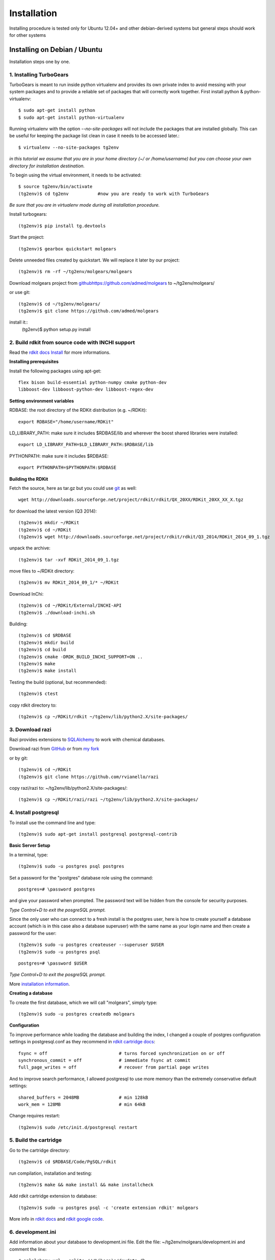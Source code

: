 .. _installation:


***************
Installation
***************

Installing procedure is tested only for
Ubuntu 12.04+ and other debian-derived systems 
but general steps should work for other systems

.. _installing-ubuntu:

Installing on Debian / Ubuntu
=============================

Installation steps one by one.

------------------------------
1. Installing TurboGears
------------------------------

TurboGears is meant to run inside python virtualenv and provides its own private index
to avoid messing with your system packages and to provide a reliable set of packages that will correctly work together.
First install python & python-virtualenv::

    $ sudo apt-get install python
    $ sudo apt-get install python-virtualenv

    
Running virtualenv with the option *--no-site-packages* will not include the packages that are installed globally.
This can be useful for keeping the package list clean in case it needs to be accessed later.::
    
    $ virtualenv --no-site-packages tg2env  

*in this tutorial we assume that you are in your home directory (~/ or /home/username) but you can choose your own
directory for installation destination.*
    
To begin using the virtual environment, it needs to be activated::

    $ source tg2env/bin/activate
    (tg2env)$ cd tg2env           #now you are ready to work with TurboGears
    
*Be sure that you are in virtualenv mode during all installation procedure.*

Install turbogears::

    (tg2env)$ pip install tg.devtools
    
Start the project::

    (tg2env)$ gearbox quickstart molgears

Delete unneeded files created by quickstart. We will replace it later by our project::
    
    (tg2env)$ rm -rf ~/tg2env/molgears/molgears
    
Download molgears project from `<github https://github.com/admed/molgears>`_ to ~/tg2env/molgears/
    
or use git::

    (tg2env)$ cd ~/tg2env/molgears/
    (tg2env)$ git clone https://github.com/admed/molgears

install it::
    (tg2env)$ python setup.py install



----------------------------------------------------    
2. Build rdkit from source code with INCHI support
----------------------------------------------------

Read the `rdkit docs Install <http://www.rdkit.org/docs/Install.html>`_  for more informations.

**Installing prerequisites**

Install the following packages using apt-get::

    flex bison build-essential python-numpy cmake python-dev
    libboost-dev libboost-python-dev libboost-regex-dev

**Setting environment variables**

RDBASE: the root directory of the RDKit distribution (e.g. ~/RDKit)::

    export RDBASE="/home/username/RDKit"
        
LD_LIBRARY_PATH: make sure it includes $RDBASE/lib and wherever the boost shared libraries were installed::
    
    export LD_LIBRARY_PATH=$LD_LIBRARY_PATH:$RDBASE/lib

PYTHONPATH: make sure it includes $RDBASE::

    export PYTHONPATH=$PYTHONPATH:$RDBASE
    
**Building the RDKit**
    
Fetch the source, here as tar.gz but you could use `git <https://github.com/rdkit/rdkit>`_ as well::

    wget http://downloads.sourceforge.net/project/rdkit/rdkit/QX_20XX/RDKit_20XX_XX_X.tgz
  
for download the latest version (Q3 2014)::
    
    (tg2env)$ mkdir ~/RDKit
    (tg2env)$ cd ~/RDKit
    (tg2env)$ wget http://downloads.sourceforge.net/project/rdkit/rdkit/Q3_2014/RDKit_2014_09_1.tgz
    
unpack the archive::

    (tg2env)$ tar -xvf RDKit_2014_09_1.tgz
    
move files to ~/RDKit directory::

    (tg2env)$ mv RDKit_2014_09_1/* ~/RDKit
    
Download InChi::
    
    (tg2env)$ cd ~/RDKit/External/INCHI-API
    (tg2env)$ ./download-inchi.sh
 
Building::
    
    (tg2env)$ cd $RDBASE
    (tg2env)$ mkdir build
    (tg2env)$ cd build
    (tg2env)$ cmake -DRDK_BUILD_INCHI_SUPPORT=ON ..
    (tg2env)$ make
    (tg2env)$ make install
    
Testing the build (optional, but recommended)::

    (tg2env)$ ctest
    
copy rdkit directory to::

    (tg2env)$ cp ~/RDKit/rdkit ~/tg2env/lib/python2.X/site-packages/
    

    
  
--------------------------------
3. Download razi
--------------------------------

Razi provides extensions to `SQLAlchemy <http://www.sqlalchemy.org/>`_ to work with chemical databases.

Download razi from `GitHub <https://github.com/rvianello/razi>`_ or from `my fork <https://github.com/admed/razi>`_

or by git::
    
    (tg2env)$ cd ~/RDKit
    (tg2env)$ git clone https://github.com/rvianello/razi
    
copy razi/razi to: ~/tg2env/lib/python2.X/site-packages/::

    (tg2env)$ cp ~/RDKit/razi/razi ~/tg2env/lib/python2.X/site-packages/
    
--------------------------------
4. Install postgresql
--------------------------------

To install use the command line and type::

    (tg2env)$ sudo apt-get install postgresql postgresql-contrib
    
**Basic Server Setup**
    
In a terminal, type::

    (tg2env)$ sudo -u postgres psql postgres

Set a password for the "postgres" database role using the command::

    postgres=# \password postgres

and give your password when prompted. The password text will be hidden from the console for security purposes. 

*Type Control+D to exit the posgreSQL prompt.*

Since the only user who can connect to a fresh install is the postgres user, here is how to create yourself a database
account (which is in this case also a database superuser) with the same name as your login name and then create a password for the user::

    (tg2env)$ sudo -u postgres createuser --superuser $USER
    (tg2env)$ sudo -u postgres psql

::

    postgres=# \password $USER
    
*Type Control+D to exit the posgreSQL prompt.*

More `installation information <https://help.ubuntu.com/community/PostgreSQL>`_.
    
**Creating a database**

To create the first database, which we will call "molgears", simply type::

    (tg2env)$ sudo -u postgres createdb molgears
    
    
**Configuration**

To improve performance while loading the database and building the index, I changed a couple of postgres configuration settings in postgresql.conf
as they recommend in `rdkit cartridge docs <https://rdkit.readthedocs.org/en/latest/Cartridge.html#reference-guide>`_::

    fsync = off                           # turns forced synchronization on or off
    synchronous_commit = off              # immediate fsync at commit
    full_page_writes = off                # recover from partial page writes

And to improve search performance, I allowed postgresql to use more memory than the extremely conservative default settings::

    shared_buffers = 2048MB               # min 128kB
    work_mem = 128MB                      # min 64kB
    
Change requires restart::

    (tg2env)$ sudo /etc/init.d/postgresql restart

    
--------------------------------
5. Build the cartridge
--------------------------------

Go to the cartridge directory::

    (tg2env)$ cd $RDBASE/Code/PgSQL/rdkit

run compilation, installation and testing::
    
    (tg2env)$ make && make install && make installcheck 

Add rdkit cartridge extension to database::

    (tg2env)$ sudo -u postgres psql -c 'create extension rdkit' molgears
    
More info in `rdkit docs <https://rdkit.readthedocs.org/en/latest/Cartridge.html>`_ and
`rdkit google code <https://code.google.com/p/rdkit/wiki/BuildingTheCartridge>`_.

----------------------------------------------------------------
6.  development.ini
----------------------------------------------------------------

Add information about your database to development.ini file.
Edit the file: ~/tg2env/molgears/development.ini and comment the line::

    # sqlalchemy.url = sqlite:///%(here)s/devdata.db
    
Than uncomment the line::

    sqlalchemy.url=postgres://username:password@hostname:port/databasename

put your data like database USER name, password, hostname (or host IP i.e. 127.0.0.1), port (i.e. 8080)
and databasename (in this example "molgears")

example line::
    
    sqlalchemy.url=postgres://mike:hiddenpassword@127.0.0.1:8080/molgears

----------------------------------------------------------------
7. Install additional libraries by pip
----------------------------------------------------------------

Install by using the command::
    
    (tg2env)$ pip install library_name
    
where libraries are::
    - tw2.forms
    - tw.forms
    - Genshi
    - zope.sqlalchemy
    - webhelpers
    - repoe.who
    - repoze.who.plugins.sa
    - psycopg2
    - tgext.admin
    - pillow
    - paste
    - xhtml2pdf
    - xlwt
    - xlrd
    - numpy
    - scipy
    - matplotlib
    - sqlalchemy_migrate

----------------------------------------------------------------
8. RUN your aplication
----------------------------------------------------------------

Go to molgears directory::
    
    (tg2env)$ cd ~/tg2env/molgears

run setup.py::

    (tg2env)$ python setup.py develop
    (tg2env)$ gearbox setup-app

run gearbox::

    (tg2env)$ gearbox serve
    
than you can open your browser and go to `address <http://127.0.0.1:8080>`_::

    http://hostname:port (i.e. http://127.0.0.1:8080).
    

    
put your data::

    login: manager
    passwor: managepass

    
.. image:: _static/login_panel.png
    :align: center

enjoy :)
